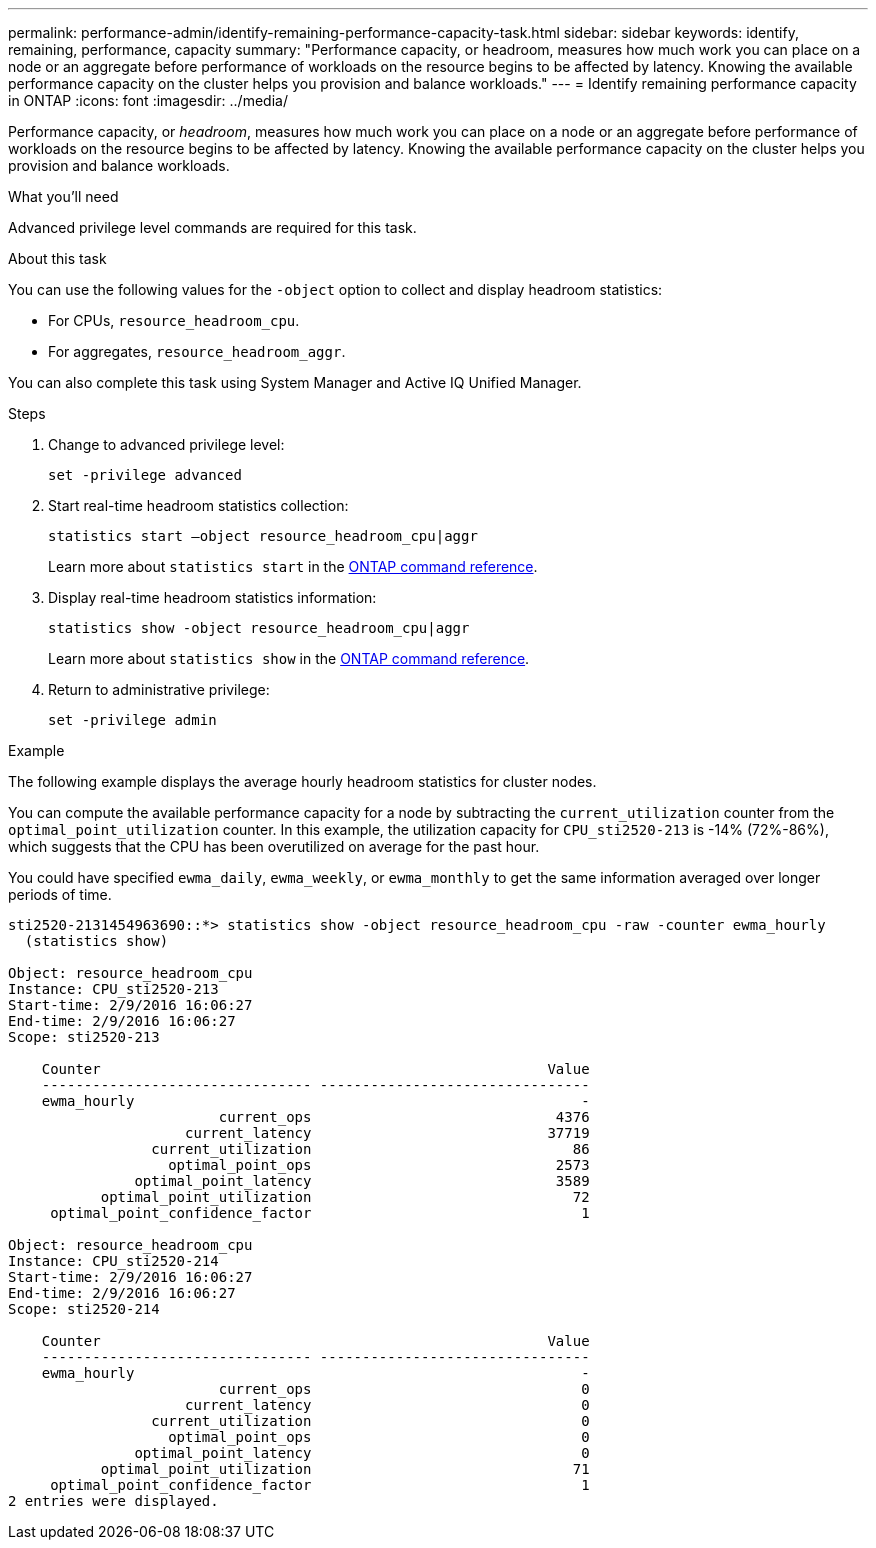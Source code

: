 ---
permalink: performance-admin/identify-remaining-performance-capacity-task.html
sidebar: sidebar
keywords: identify, remaining, performance, capacity
summary: "Performance capacity, or headroom, measures how much work you can place on a node or an aggregate before performance of workloads on the resource begins to be affected by latency. Knowing the available performance capacity on the cluster helps you provision and balance workloads."
---
= Identify remaining performance capacity in ONTAP
:icons: font
:imagesdir: ../media/

[.lead]
Performance capacity, or _headroom_, measures how much work you can place on a node or an aggregate before performance of workloads on the resource begins to be affected by latency. Knowing the available performance capacity on the cluster helps you provision and balance workloads.

.What you'll need

Advanced privilege level commands are required for this task.

.About this task

You can use the following values for the `-object` option to collect and display headroom statistics:

* For CPUs, `resource_headroom_cpu`.
* For aggregates, `resource_headroom_aggr`.

You can also complete this task using System Manager and Active IQ Unified Manager.

.Steps

. Change to advanced privilege level:
+
`set -privilege advanced`
. Start real-time headroom statistics collection:
+
`statistics start –object resource_headroom_cpu|aggr`
+
Learn more about `statistics start` in the link:https://docs.netapp.com/us-en/ontap-cli/statistics-start.html[ONTAP command reference^].

. Display real-time headroom statistics information:
+
`statistics show -object resource_headroom_cpu|aggr`
+
Learn more about `statistics show` in the link:https://docs.netapp.com/us-en/ontap-cli/statistics-show.html[ONTAP command reference^].

. Return to administrative privilege:
+
`set -privilege admin`

.Example

The following example displays the average hourly headroom statistics for cluster nodes.

You can compute the available performance capacity for a node by subtracting the `current_utilization` counter from the `optimal_point_utilization` counter. In this example, the utilization capacity for `CPU_sti2520-213` is -14% (72%-86%), which suggests that the CPU has been overutilized on average for the past hour.

You could have specified `ewma_daily`, `ewma_weekly`, or `ewma_monthly` to get the same information averaged over longer periods of time.

----
sti2520-2131454963690::*> statistics show -object resource_headroom_cpu -raw -counter ewma_hourly
  (statistics show)

Object: resource_headroom_cpu
Instance: CPU_sti2520-213
Start-time: 2/9/2016 16:06:27
End-time: 2/9/2016 16:06:27
Scope: sti2520-213

    Counter                                                     Value
    -------------------------------- --------------------------------
    ewma_hourly                                                     -
                         current_ops                             4376
                     current_latency                            37719
                 current_utilization                               86
                   optimal_point_ops                             2573
               optimal_point_latency                             3589
           optimal_point_utilization                               72
     optimal_point_confidence_factor                                1

Object: resource_headroom_cpu
Instance: CPU_sti2520-214
Start-time: 2/9/2016 16:06:27
End-time: 2/9/2016 16:06:27
Scope: sti2520-214

    Counter                                                     Value
    -------------------------------- --------------------------------
    ewma_hourly                                                     -
                         current_ops                                0
                     current_latency                                0
                 current_utilization                                0
                   optimal_point_ops                                0
               optimal_point_latency                                0
           optimal_point_utilization                               71
     optimal_point_confidence_factor                                1
2 entries were displayed.
----


// 2025 Jan 17, ONTAPDOC-2569
